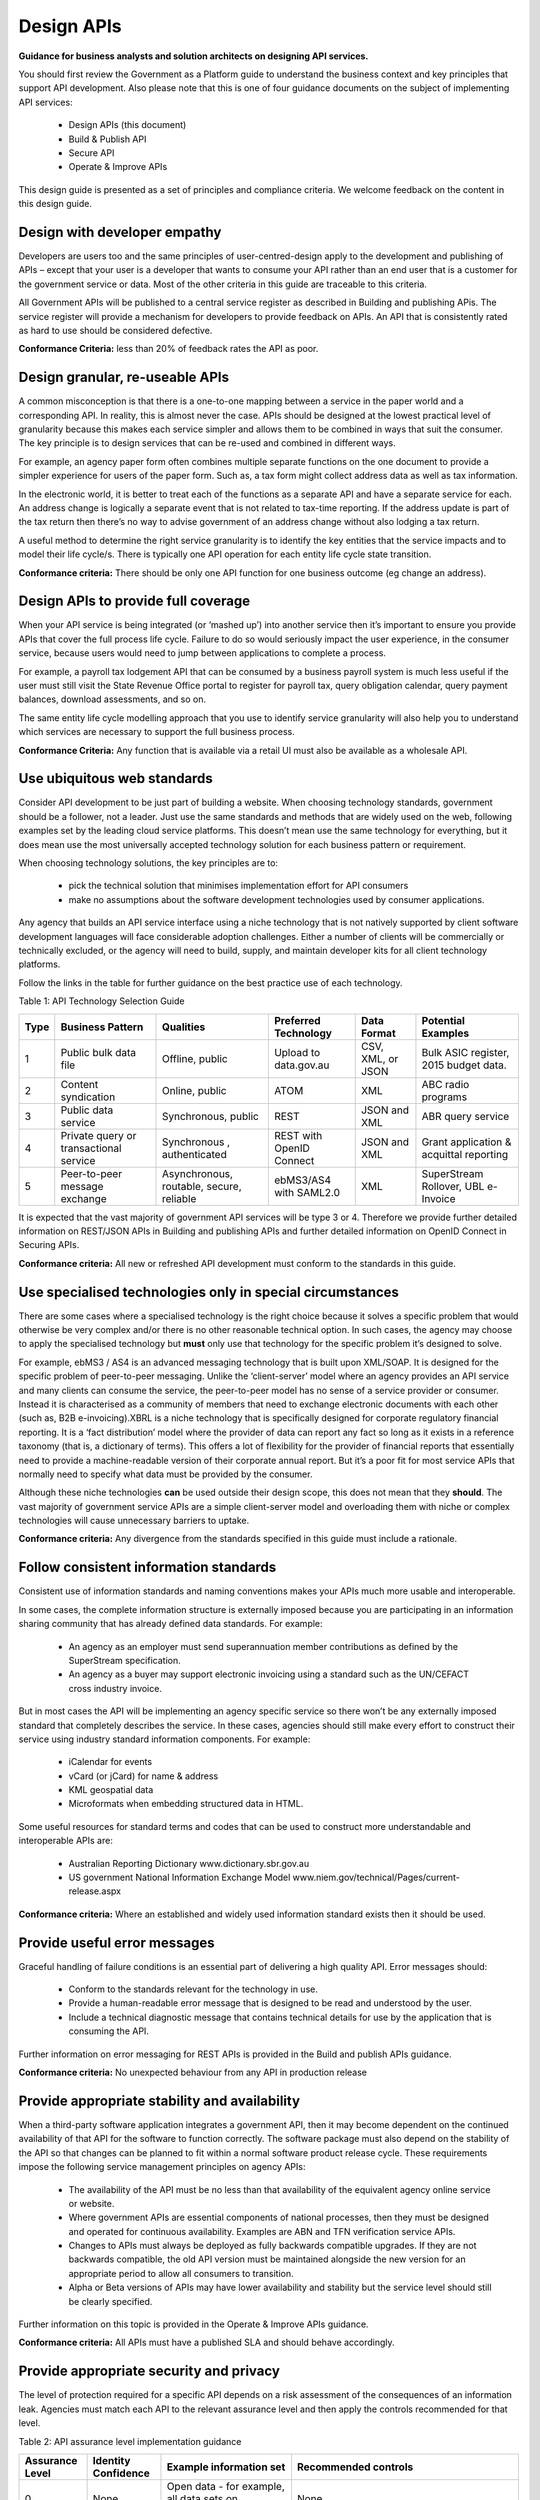 Design APIs
===========

**Guidance for business analysts and solution architects on designing API services.**

You should first review the Government as a Platform guide to understand the business context and key principles that support API development.  Also please note that this is one of four guidance documents on the subject of implementing API services:

 * Design APIs  (this document)
 * Build & Publish API
 * Secure API
 * Operate & Improve APIs

This design guide is presented as a set of principles and compliance criteria.  We welcome feedback on the content in this design guide.


Design with developer empathy
-----------------------------

Developers are users too and the same principles of user-centred-design apply to the development and publishing of APIs – except that your user is a developer that wants to consume your API rather than an end user that is a customer for the government service or data.  Most of the other criteria in this guide are traceable to this criteria.  

All Government APIs will be published to a central service register as described in Building and publishing APis.  The service register will provide a mechanism for developers to provide feedback on APIs.  An API that is consistently rated as hard to use should be considered defective.

**Conformance Criteria:** less than 20% of feedback rates the API as poor.


Design granular, re-useable APIs
--------------------------------

A common misconception is that there is a one-to-one mapping between a service in the paper world and a corresponding API. In reality, this is almost never the case. APIs should be designed at the lowest practical level of granularity because this makes each service simpler and allows them to be combined in ways that suit the consumer. The key principle is to design services that can be re-used and combined in different ways.

For example, an agency paper form often combines multiple separate functions on the one document to provide a simpler experience for users of the paper form. Such as, a tax form might collect address data as well as tax information.

In the electronic world, it is better to treat each of the functions as a separate API and have a separate service for each. An address change is logically a separate event that is not related to tax-time reporting. If the address update is part of the tax return then there’s no way to advise government of an address change without also lodging a tax return.

A useful method to determine the right service granularity is to identify the key entities that the service impacts and to model their life cycle/s. There is typically one API operation for each entity life cycle state transition.   

**Conformance criteria:** There should be only one API function for one business outcome (eg change an address).


Design APIs to provide full coverage
------------------------------------

When your API service is being integrated (or ‘mashed up’) into another service then it’s important to ensure you provide APIs that cover the full process life cycle. Failure to do so would seriously impact the user experience, in the consumer service, because users would need to jump between applications to complete a process.

For example, a payroll tax lodgement API that can be consumed by a business payroll system is much less useful if the user must still visit the State Revenue Office portal to register for payroll tax, query obligation calendar, query payment balances, download assessments, and so on.

The same entity life cycle modelling approach that you use to identify service granularity will also help you to understand which services are necessary to support the full business process.

**Conformance Criteria:** Any function that is available via a retail UI must also be available as a wholesale API.


Use ubiquitous web standards
----------------------------

Consider API development to be just part of building a website. When choosing technology standards, government should be a follower, not a leader. Just use the same standards and methods that are widely used on the web, following examples set by the leading cloud service platforms. This doesn’t mean use the same technology for everything, but it does mean use the most universally accepted technology solution for each business pattern or requirement.

When choosing technology solutions, the key principles are to:

 * pick the technical solution that minimises implementation effort for API consumers
 * make no assumptions about the software development technologies used by consumer applications.

Any agency that builds an API service interface using a niche technology that is not natively supported by client software development languages will face considerable adoption challenges. Either a number of clients will be commercially or technically excluded, or the agency will need to build, supply, and maintain developer kits for all client technology platforms.  

Follow the links in the table for further guidance on the best practice use of each technology.

Table 1:  API Technology Selection Guide

+------+----------------------------------------+------------------------------------------+--------------------------+-------------------+-----------------------------------------+
| Type | Business Pattern                       | Qualities                                | Preferred Technology     | Data Format       | Potential Examples                      |
+======+========================================+==========================================+==========================+===================+=========================================+
| 1    | Public bulk data file                  | Offline, public                          | Upload to data.gov.au    | CSV, XML, or JSON | Bulk ASIC register, 2015 budget data.   |
+------+----------------------------------------+------------------------------------------+--------------------------+-------------------+-----------------------------------------+
| 2    | Content syndication                    | Online, public                           | ATOM                     | XML               | ABC radio programs                      |
+------+----------------------------------------+------------------------------------------+--------------------------+-------------------+-----------------------------------------+
| 3    | Public data service                    | Synchronous, public                      | REST                     | JSON and XML      | ABR query service                       |
+------+----------------------------------------+------------------------------------------+--------------------------+-------------------+-----------------------------------------+
| 4    | Private query or transactional service | Synchronous , authenticated              | REST with OpenID Connect | JSON and XML      | Grant application & acquittal reporting |
+------+----------------------------------------+------------------------------------------+--------------------------+-------------------+-----------------------------------------+
| 5    | Peer-to-peer message exchange          | Asynchronous, routable, secure, reliable | ebMS3/AS4 with SAML2.0   | XML               | SuperStream Rollover,  UBL e-Invoice    |
+------+----------------------------------------+------------------------------------------+--------------------------+-------------------+-----------------------------------------+


It is expected that the vast majority of government API services will be type 3 or 4.  Therefore we provide further detailed information on REST/JSON APIs in Building and publishing APIs and further detailed information on OpenID Connect in Securing APIs.

**Conformance criteria:** All new or refreshed API development must conform to the standards in this guide.


Use specialised technologies only in special circumstances
----------------------------------------------------------

There are some cases where a specialised technology is the right choice because it solves a specific problem that would otherwise be very complex and/or there is no other reasonable technical option. In such cases, the agency may choose to apply the specialised technology but **must** only use that technology for the specific problem it’s designed to solve. 

For example, ebMS3 / AS4 is an advanced messaging technology that is built upon XML/SOAP. It is designed for the specific problem of peer-to-peer messaging. Unlike the ‘client-server’ model where an agency provides an API service and many clients can consume the service, the peer-to-peer model has no sense of a service provider or consumer. Instead it is characterised as a community of members that need to exchange electronic documents with each other (such as, B2B e-invoicing).XBRL is a niche technology that is specifically designed for corporate regulatory financial reporting. It is a ‘fact distribution’ model where the provider of data can report any fact so long as it exists in a reference taxonomy (that is, a dictionary of terms). This offers a lot of flexibility for the provider of financial reports that essentially need to provide a machine-readable version of their corporate annual report. But it’s a poor fit for most service APIs that normally need to specify what data must be provided by the consumer.

Although these niche technologies **can** be used outside their design scope, this does not mean that they **should**. The vast majority of government service APIs are a simple client-server model and overloading them with niche or complex technologies will cause unnecessary barriers to uptake.

.. although it is possible to use these niche technologies....

**Conformance criteria:** Any divergence from the standards specified in this guide must include a rationale.


Follow consistent information standards
---------------------------------------

Consistent use of information standards and naming conventions makes your APIs much more usable and interoperable.

In some cases, the complete information structure is externally imposed because you are participating in an information sharing community that has already defined data standards. For example:

 * An agency as an employer must send superannuation member contributions as defined by the SuperStream specification.
 * An agency as a buyer may support electronic invoicing using a standard such as the UN/CEFACT cross industry invoice.

But in most cases the API will be implementing an agency specific service so there won’t be any externally imposed standard that completely describes the service. In these cases, agencies should still make every effort to construct their service using industry standard information components.  For example:

 * iCalendar for events 
 * vCard (or jCard) for name & address
 * KML geospatial data
 * Microformats when embedding structured data in HTML. 

Some useful resources for standard terms and codes that can be used to construct more understandable and interoperable APIs are:

 * Australian Reporting Dictionary www.dictionary.sbr.gov.au 
 * US government National Information Exchange Model www.niem.gov/technical/Pages/current-release.aspx 

**Conformance criteria:** Where an established and widely used information standard exists then it should be used.


Provide useful error messages
-----------------------------

Graceful handling of failure conditions is an essential part of delivering a high quality API. Error messages should:

 * Conform to the standards relevant for the technology in use. 
 * Provide a human-readable error message that is designed to be read and understood by the user.
 * Include a technical diagnostic message that contains technical details for use by the application that is consuming the API.

Further information on error messaging for REST APIs is provided in the Build and publish APIs guidance.

**Conformance criteria:** No unexpected behaviour from any API in production release


Provide appropriate stability and availability
----------------------------------------------

When a third-party software application integrates a government API, then it may become dependent on the continued availability of that API for the software to function correctly. The software package must also depend on the stability of the API so that changes can be planned to fit within a normal software product release cycle. These requirements impose the following service management principles on agency APIs:

 * The availability of the API must be no less than that availability of the equivalent agency online service or website.
 * Where government APIs are essential components of national processes, then they must be designed and operated for continuous availability. Examples are ABN and TFN verification service APIs.
 * Changes to APIs must always be deployed as fully backwards compatible upgrades.  If they are not backwards compatible, the old API version must be maintained alongside the new version for an appropriate period to allow all consumers to transition.
 * Alpha or Beta versions of APIs may have lower availability and stability but the service level should still be clearly specified.

Further information on this topic is provided in the Operate & Improve APIs guidance.

**Conformance criteria:**  All APIs must have a published SLA and should behave accordingly.


Provide appropriate security and privacy
----------------------------------------

The level of protection required for a specific API depends on a risk assessment of the consequences of an information leak.  Agencies must match each API to the relevant assurance level and then apply the controls recommended for that level. 

Table 2: API assurance level implementation guidance

+-----------------+---------------------+----------------------------------+------------------------------------------------------+
| Assurance Level | Identity Confidence | Example information set          | Recommended controls                                 |
+=================+=====================+==================================+======================================================+
| 0               | None                | Open data - for example,         | None                                                 |
|                 |                     | all data sets on data.gov.au     |                                                      |
+-----------------+---------------------+----------------------------------+------------------------------------------------------+
| 1               | Minimal             | Public Data validation services  | Authentication GUID issued to any                    |
|                 |                     | - for example, ABN Lookup        | self-registered entity                               |
|                 |                     |                                  |                                                      |
+-----------------+---------------------+----------------------------------+------------------------------------------------------+
| 2               | Low                 | Parking permit application, tax  | OpenID Connect to acc redited identity provider with |
|                 |                     | return, balance enquiry, private | single factor authentication and level 2 identity    |
|                 |                     | data validation (for example,    | confidence (for example, online registration process |
|                 |                     | TFN validation)                  | with shared secret)                                  |
+-----------------+---------------------+----------------------------------+------------------------------------------------------+
| 3               | Moderate            | Create or update bank details    | OpenID Connect to accredited identity provider with  |
|                 |                     | (for payments & refunds),        | multi-factor authentication and level 3 identity     |
|                 |                     | personal medical records         | confidence – for example, face-to-face registration  |
|                 |                     |                                  | with 100 point Document Verification Service (DVS)   |
|                 |                     |                                  | verified Proof of Identity (POI)                     |
+-----------------+---------------------+----------------------------------+------------------------------------------------------+
| 4               | High                | Not applicable to public API     | Physical identity verification including biometrics  |
|                 |                     | services                         |                                                      |
+-----------------+---------------------+----------------------------------+------------------------------------------------------+


It is very important to apply the right assurance level to each granular API operation.  Failure to do so can seriously impact user experience or service risk.

Guidance on the best practice usage of the OpenID Connect protocol for securing government API services that require NEAF assurance level 2 or 3 is provided in the Securing APIs guide. 

For peer-to-peer messaging using standards such as ebMS3/AS4, the same assurance level is achieved but with different protocols (WS-Security and SAML2.0).  

**Conformance criteria:** All APIs must specify their assurance level and must apply the relevant controls.


Ensure APIs are discoverable and documented
-------------------------------------------

For APIs to be used, they must be discoverable and documented.  The single most important quality of APIs requested by developers is that they are well documented. Agencies must:

 * List their APIs on the DTO service registry. Detailed information on how to do this is provided on the Building and using APIs guidance.
 * Document all their APIs and provide a link to the documentation in the DTO service registry.  
 * Provide feedback and support channels for API users.

The best practice for documentation of APIs is to generate the documentation from the API itself so that there is always a precise alignment between the API and it’s documentation.  Open source tools such as http://swagger.io/ provide simple means to document APIs.

**Conformance criteria:** All APIs are published, documented, and supported.


Consume your API for your online services
-----------------------------------------

Agencies that publish APIs must use their own APIs for the providing the equivalent online service. By consuming your own API you will ensure that your API (wholesale) service:

 * remains aligned with your online (retail) service
 * maintains at least the same availability level as your online (retail) service.

For example, an agency has an online web form for a grant application. The web form is completed by a grant applicant and the ‘submit’ action sends the form data to the grant application API.  

Another applicant has chosen to use the services of an intermediary that specialises in grant applications. The intermediary has their own application for grants management and so the application is lodged directly to the agency API, bypassing the online form.

In both these cases, the agency back-end grants assessment system receives the data from the same API interface. If the agency wants to change the online form, they must also change the API – and so both remain aligned.

**Conformance criteria:** All retail user interfaces must consume the corresponding wholesale API.
